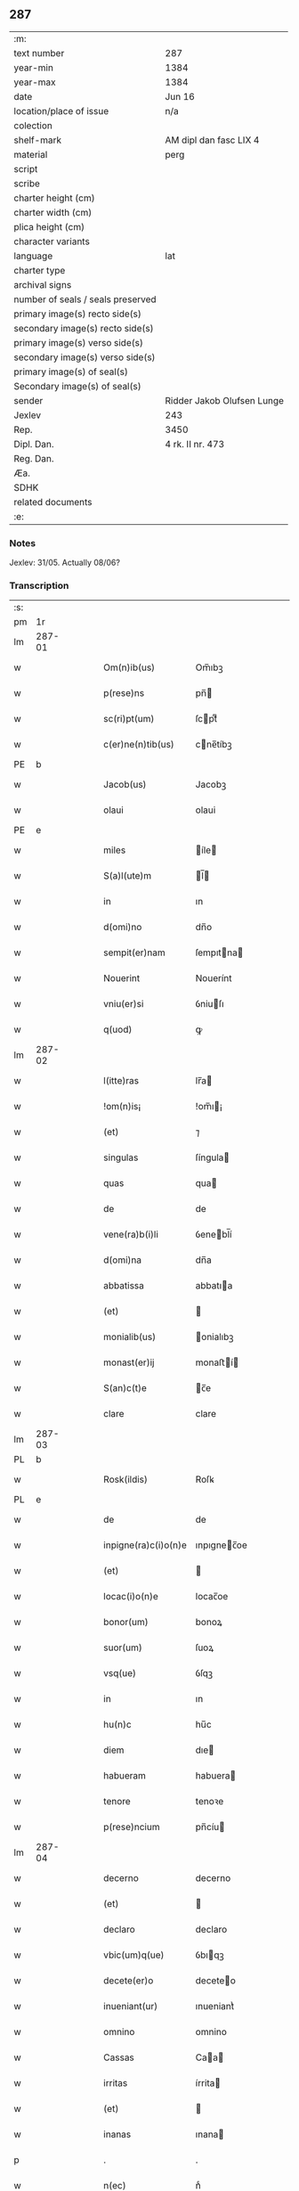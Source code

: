** 287

| :m:                               |                            |
| text number                       | 287                        |
| year-min                          | 1384                       |
| year-max                          | 1384                       |
| date                              | Jun 16                     |
| location/place of issue           | n/a                        |
| colection                         |                            |
| shelf-mark                        | AM dipl dan fasc LIX 4     |
| material                          | perg                       |
| script                            |                            |
| scribe                            |                            |
| charter height (cm)               |                            |
| charter width (cm)                |                            |
| plica height (cm)                 |                            |
| character variants                |                            |
| language                          | lat                        |
| charter type                      |                            |
| archival signs                    |                            |
| number of seals / seals preserved |                            |
| primary image(s) recto side(s)    |                            |
| secondary image(s) recto side(s)  |                            |
| primary image(s) verso side(s)    |                            |
| secondary image(s) verso side(s)  |                            |
| primary image(s) of seal(s)       |                            |
| Secondary image(s) of seal(s)     |                            |
| sender                            | Ridder Jakob Olufsen Lunge |
| Jexlev                            | 243                        |
| Rep.                              | 3450                       |
| Dipl. Dan.                        | 4 rk. II nr. 473           |
| Reg. Dan.                         |                            |
| Æa.                               |                            |
| SDHK                              |                            |
| related documents                 |                            |
| :e:                               |                            |

*** Notes
Jexlev: 31/05. Actually 08/06?

*** Transcription
| :s: |        |   |   |   |   |                      |             |   |   |   |                                 |     |   |   |    |        |
| pm  |     1r |   |   |   |   |                      |             |   |   |   |                                 |     |   |   |    |        |
| lm  | 287-01 |   |   |   |   |                      |             |   |   |   |                                 |     |   |   |    |        |
| w   |        |   |   |   |   | Om(n)ib(us)          | Om̅ıbꝫ       |   |   |   |                                 | lat |   |   |    | 287-01 |
| w   |        |   |   |   |   | p(rese)ns            | pn̅         |   |   |   |                                 | lat |   |   |    | 287-01 |
| w   |        |   |   |   |   | sc(ri)pt(um)         | ſcptͫ       |   |   |   |                                 | lat |   |   |    | 287-01 |
| w   |        |   |   |   |   | c(er)ne(n)tib(us)    | cne̅tíbꝫ    |   |   |   |                                 | lat |   |   |    | 287-01 |
| PE  |      b |   |   |   |   |                      |             |   |   |   |                                 |     |   |   |    |        |
| w   |        |   |   |   |   | Jacob(us)            | Jacobꝫ      |   |   |   |                                 | lat |   |   |    | 287-01 |
| w   |        |   |   |   |   | olaui                | olaui       |   |   |   |                                 | lat |   |   |    | 287-01 |
| PE  |      e |   |   |   |   |                      |             |   |   |   |                                 |     |   |   |    |        |
| w   |        |   |   |   |   | miles                | íle       |   |   |   |                                 | lat |   |   |    | 287-01 |
| w   |        |   |   |   |   | S(a)l(ute)m          | l̅         |   |   |   |                                 | lat |   |   |    | 287-01 |
| w   |        |   |   |   |   | in                   | ın          |   |   |   |                                 | lat |   |   |    | 287-01 |
| w   |        |   |   |   |   | d(omi)no             | dn̅o         |   |   |   |                                 | lat |   |   |    | 287-01 |
| w   |        |   |   |   |   | sempit(er)nam        | ſempıtna  |   |   |   |                                 | lat |   |   |    | 287-01 |
| w   |        |   |   |   |   | Nouerint             | Nouerínt    |   |   |   |                                 | lat |   |   |    | 287-01 |
| w   |        |   |   |   |   | vniu(er)si           | ỽniuſı     |   |   |   |                                 | lat |   |   |    | 287-01 |
| w   |        |   |   |   |   | q(uod)               | ꝙ           |   |   |   |                                 | lat |   |   |    | 287-01 |
| lm  | 287-02 |   |   |   |   |                      |             |   |   |   |                                 |     |   |   |    |        |
| w   |        |   |   |   |   | l(itte)ras           | lr̅a        |   |   |   |                                 | lat |   |   |    | 287-02 |
| w   |        |   |   |   |   | !om(n)is¡            | !om̅ı¡      |   |   |   |                                 | lat |   |   |    | 287-02 |
| w   |        |   |   |   |   | (et)                 | ⁊           |   |   |   |                                 | lat |   |   |    | 287-02 |
| w   |        |   |   |   |   | singulas             | ſíngula    |   |   |   |                                 | lat |   |   |    | 287-02 |
| w   |        |   |   |   |   | quas                 | qua        |   |   |   |                                 | lat |   |   |    | 287-02 |
| w   |        |   |   |   |   | de                   | de          |   |   |   |                                 | lat |   |   |    | 287-02 |
| w   |        |   |   |   |   | vene(ra)b(i)li       | ỽenebl̅í    |   |   |   |                                 | lat |   |   |    | 287-02 |
| w   |        |   |   |   |   | d(omi)na             | dn̅a         |   |   |   |                                 | lat |   |   |    | 287-02 |
| w   |        |   |   |   |   | abbatissa            | abbatıa    |   |   |   |                                 | lat |   |   |    | 287-02 |
| w   |        |   |   |   |   | (et)                 |            |   |   |   |                                 | lat |   |   |    | 287-02 |
| w   |        |   |   |   |   | monialib(us)         | onialıbꝫ   |   |   |   |                                 | lat |   |   |    | 287-02 |
| w   |        |   |   |   |   | monast(er)ij         | monaﬅí    |   |   |   |                                 | lat |   |   |    | 287-02 |
| w   |        |   |   |   |   | S(an)c(t)e           | c̅e         |   |   |   |                                 | lat |   |   |    | 287-02 |
| w   |        |   |   |   |   | clare                | clare       |   |   |   |                                 | lat |   |   |    | 287-02 |
| lm  | 287-03 |   |   |   |   |                      |             |   |   |   |                                 |     |   |   |    |        |
| PL  |      b |   |   |   |   |                      |             |   |   |   |                                 |     |   |   |    |        |
| w   |        |   |   |   |   | Rosk(ildis)          | Roſꝃ        |   |   |   |                                 | lat |   |   |    | 287-03 |
| PL  |      e |   |   |   |   |                      |             |   |   |   |                                 |     |   |   |    |        |
| w   |        |   |   |   |   | de                   | de          |   |   |   |                                 | lat |   |   |    | 287-03 |
| w   |        |   |   |   |   | inpigne(ra)c(i)o(n)e | ınpıgnec̅oe |   |   |   |                                 | lat |   |   |    | 287-03 |
| w   |        |   |   |   |   | (et)                 |            |   |   |   |                                 | lat |   |   |    | 287-03 |
| w   |        |   |   |   |   | locac(i)o(n)e        | locac̅oe     |   |   |   |                                 | lat |   |   |    | 287-03 |
| w   |        |   |   |   |   | bonor(um)            | bonoꝝ       |   |   |   |                                 | lat |   |   |    | 287-03 |
| w   |        |   |   |   |   | suor(um)             | ſuoꝝ        |   |   |   |                                 | lat |   |   |    | 287-03 |
| w   |        |   |   |   |   | vsq(ue)              | ỽſqꝫ        |   |   |   |                                 | lat |   |   |    | 287-03 |
| w   |        |   |   |   |   | in                   | ın          |   |   |   |                                 | lat |   |   |    | 287-03 |
| w   |        |   |   |   |   | hu(n)c               | hu̅c         |   |   |   |                                 | lat |   |   |    | 287-03 |
| w   |        |   |   |   |   | diem                 | dıe        |   |   |   |                                 | lat |   |   |    | 287-03 |
| w   |        |   |   |   |   | habueram             | habuera    |   |   |   |                                 | lat |   |   |    | 287-03 |
| w   |        |   |   |   |   | tenore               | tenoꝛe      |   |   |   |                                 | lat |   |   |    | 287-03 |
| w   |        |   |   |   |   | p(rese)ncium         | pn̅cíu      |   |   |   |                                 | lat |   |   |    | 287-03 |
| lm  | 287-04 |   |   |   |   |                      |             |   |   |   |                                 |     |   |   |    |        |
| w   |        |   |   |   |   | decerno              | decerno     |   |   |   |                                 | lat |   |   |    | 287-04 |
| w   |        |   |   |   |   | (et)                 |            |   |   |   |                                 | lat |   |   |    | 287-04 |
| w   |        |   |   |   |   | declaro              | declaro     |   |   |   |                                 | lat |   |   |    | 287-04 |
| w   |        |   |   |   |   | vbic(um)q(ue)        | ỽbıqꝫ      |   |   |   |                                 | lat |   |   |    | 287-04 |
| w   |        |   |   |   |   | decete(er)o          | deceteo    |   |   |   |                                 | lat |   |   |    | 287-04 |
| w   |        |   |   |   |   | inueniant(ur)        | ınueniantᷣ   |   |   |   |                                 | lat |   |   |    | 287-04 |
| w   |        |   |   |   |   | omnino               | omnino      |   |   |   |                                 | lat |   |   |    | 287-04 |
| w   |        |   |   |   |   | Cassas               | Caa       |   |   |   |                                 | lat |   |   |    | 287-04 |
| w   |        |   |   |   |   | irritas              | írrita     |   |   |   |                                 | lat |   |   |    | 287-04 |
| w   |        |   |   |   |   | (et)                 |            |   |   |   |                                 | lat |   |   |    | 287-04 |
| w   |        |   |   |   |   | inanas               | ınana      |   |   |   |                                 | lat |   |   |    | 287-04 |
| p   |        |   |   |   |   | .                    | .           |   |   |   |                                 | lat |   |   |    | 287-04 |
| w   |        |   |   |   |   | n(ec)                | nͨ           |   |   |   |                                 | lat |   |   |    | 287-04 |
| w   |        |   |   |   |   | d(omi)ne             | dn̅e         |   |   |   |                                 | lat |   |   |    | 287-04 |
| lm  | 287-05 |   |   |   |   |                      |             |   |   |   |                                 |     |   |   |    |        |
| w   |        |   |   |   |   | abbattisse           | abbattıe   |   |   |   |                                 | lat |   |   |    | 287-05 |
| w   |        |   |   |   |   | que                  | que         |   |   |   |                                 | lat |   |   |    | 287-05 |
| w   |        |   |   |   |   | nu(n)c               | nu̅c         |   |   |   |                                 | lat |   |   |    | 287-05 |
| w   |        |   |   |   |   | (est)                | ℥           |   |   |   |                                 | lat |   |   |    | 287-05 |
| w   |        |   |   |   |   | v(e)l                | vl̅          |   |   |   |                                 | lat |   |   |    | 287-05 |
| w   |        |   |   |   |   | p(ro)                | ꝓ           |   |   |   |                                 | lat |   |   |    | 287-05 |
| w   |        |   |   |   |   | t(em)p(or)e          | tp̅e         |   |   |   |                                 | lat |   |   |    | 287-05 |
| w   |        |   |   |   |   | fue(r)it             | fueıt      |   |   |   |                                 | lat |   |   |    | 287-05 |
| w   |        |   |   |   |   | ip(s)is              | ıp̅ı        |   |   |   |                                 | lat |   |   |    | 287-05 |
| w   |        |   |   |   |   | monialib(us)         | monialíbꝫ   |   |   |   |                                 | lat |   |   |    | 287-05 |
| w   |        |   |   |   |   | seu                  | ſeu         |   |   |   |                                 | lat |   |   |    | 287-05 |
| w   |        |   |   |   |   | monast(er)io         | monaﬅıo    |   |   |   |                                 | lat |   |   |    | 287-05 |
| w   |        |   |   |   |   | p(re)d(i)c(t)o       | p̅dc̅o        |   |   |   |                                 | lat |   |   |    | 287-05 |
| w   |        |   |   |   |   | aliquod              | alıquod     |   |   |   |                                 | lat |   |   |    | 287-05 |
| w   |        |   |   |   |   | p(re)iudici(um)      | p̅íudícíͫ     |   |   |   |                                 | lat |   |   |    | 287-05 |
| lm  | 287-06 |   |   |   |   |                      |             |   |   |   |                                 |     |   |   |    |        |
| w   |        |   |   |   |   | da(m)pnum            | da̅pnu      |   |   |   |                                 | lat |   |   |    | 287-06 |
| w   |        |   |   |   |   | seu                  | ſeu         |   |   |   |                                 | lat |   |   |    | 287-06 |
| w   |        |   |   |   |   | impetic(i)onem       | ímpetic̅one |   |   |   |                                 | lat |   |   |    | 287-06 |
| w   |        |   |   |   |   | generare             | generare    |   |   |   |                                 | lat |   |   |    | 287-06 |
| w   |        |   |   |   |   | debeant              | debeant     |   |   |   |                                 | lat |   |   |    | 287-06 |
| w   |        |   |   |   |   | quomodolib(et)       | quomodolıbꝫ |   |   |   |                                 | lat |   |   |    | 287-06 |
| w   |        |   |   |   |   | in                   | ín          |   |   |   |                                 | lat |   |   | =  | 287-06 |
| w   |        |   |   |   |   | fut(ur)um            | futᷣu       |   |   |   |                                 | lat |   |   | == | 287-06 |
| p   |        |   |   |   |   | .                    | .           |   |   |   |                                 | lat |   |   |    | 287-06 |
| w   |        |   |   |   |   | Jn                   | Jn          |   |   |   |                                 | lat |   |   |    | 287-06 |
| w   |        |   |   |   |   | Cui(us)              | Cui᷒         |   |   |   |                                 | lat |   |   |    | 287-06 |
| w   |        |   |   |   |   | Rei                  | Rei         |   |   |   |                                 | lat |   |   |    | 287-06 |
| w   |        |   |   |   |   | testimo(n)i(um)      | teﬅımo̅ıͫ     |   |   |   |                                 | lat |   |   |    | 287-06 |
| lm  | 287-07 |   |   |   |   |                      |             |   |   |   |                                 |     |   |   |    |        |
| w   |        |   |   |   |   | Sigillum             | ıgıllu    |   |   |   |                                 | lat |   |   |    | 287-07 |
| w   |        |   |   |   |   | me(um)               | meͫ          |   |   |   |                                 | lat |   |   |    | 287-07 |
| w   |        |   |   |   |   | vna                  | ỽna         |   |   |   |                                 | lat |   |   |    | 287-07 |
| w   |        |   |   |   |   | c(um)                | cͫ           |   |   |   |                                 | lat |   |   |    | 287-07 |
| w   |        |   |   |   |   | sigill(um)           | ſıgıll̅      |   |   |   |                                 | lat |   |   |    | 287-07 |
| PE  |      b |   |   |   |   |                      |             |   |   |   |                                 |     |   |   |    |        |
| w   |        |   |   |   |   | folcmari             | folcmari    |   |   |   |                                 | lat |   |   |    | 287-07 |
| PE  |      e |   |   |   |   |                      |             |   |   |   |                                 |     |   |   |    |        |
| w   |        |   |   |   |   | (et)                 |            |   |   |   |                                 | lat |   |   |    | 287-07 |
| PE  |      b |   |   |   |   |                      |             |   |   |   |                                 |     |   |   |    |        |
| w   |        |   |   |   |   | olaui                | olaui       |   |   |   |                                 | lat |   |   |    | 287-07 |
| w   |        |   |   |   |   | lungø                | lungø       |   |   |   |                                 | dan |   |   |    | 287-07 |
| PE  |      e |   |   |   |   |                      |             |   |   |   |                                 |     |   |   |    |        |
| w   |        |   |   |   |   | filior(um)           | fılioꝝ      |   |   |   |                                 | lat |   |   |    | 287-07 |
| w   |        |   |   |   |   | meor(um)             | meoꝝ        |   |   |   |                                 | lat |   |   |    | 287-07 |
| w   |        |   |   |   |   | p(rese)ntib(us)      | pn̅tıbꝫ      |   |   |   |                                 | lat |   |   |    | 287-07 |
| w   |        |   |   |   |   | (est)                | ℥           |   |   |   |                                 | lat |   |   |    | 287-07 |
| w   |        |   |   |   |   | appe(n)sum           | ae̅ſu      |   |   |   |                                 | lat |   |   |    | 287-07 |
| lm  | 287-08 |   |   |   |   |                      |             |   |   |   |                                 |     |   |   |    |        |
| w   |        |   |   |   |   | Dat(um)              | Datͫ         |   |   |   |                                 | lat |   |   |    | 287-08 |
| w   |        |   |   |   |   | anno                 | nno        |   |   |   |                                 | lat |   |   |    | 287-08 |
| w   |        |   |   |   |   | dom(in)j             | dom̅        |   |   |   |                                 | lat |   |   |    | 287-08 |
| n   |        |   |   |   |   | mͦ                    | ͦ           |   |   |   |                                 | lat |   |   |    | 287-08 |
| n   |        |   |   |   |   | cccͦ                  | cccͦ         |   |   |   |                                 | lat |   |   |    | 287-08 |
| n   |        |   |   |   |   | lxxxͦ                 | lxxxͦ        |   |   |   |                                 | lat |   |   |    | 287-08 |
| w   |        |   |   |   |   | quarto               | quarto      |   |   |   |                                 | lat |   |   |    | 287-08 |
| w   |        |   |   |   |   | die                  | dıe         |   |   |   |                                 | lat |   |   |    | 287-08 |
| w   |        |   |   |   |   | b(ea)ti              | bt̅ı         |   |   |   |                                 | lat |   |   |    | 287-08 |
| w   |        |   |   |   |   | Willelmj             | Wıllelm    |   |   |   |                                 | lat |   |   |    | 287-08 |
| w   |        |   |   |   |   | Abbat(is)            | bbatꝭ      |   |   |   |                                 | lat |   |   |    | 287-08 |
| :e: |        |   |   |   |   |                      |             |   |   |   |                                 |     |   |   |    |        |
